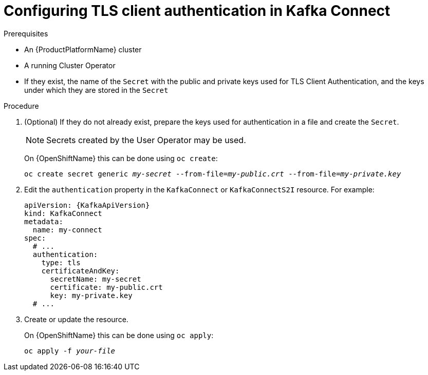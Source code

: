 // Module included in the following assemblies:
//
// assembly-kafka-connect-authentication.adoc

[id='proc-configuring-kafka-connect-authentication-tls-{context}']
= Configuring TLS client authentication in Kafka Connect

.Prerequisites

* An {ProductPlatformName} cluster
* A running Cluster Operator
* If they exist, the name of the `Secret` with the public and private keys used for TLS Client Authentication, and the keys under which they are stored in the `Secret`

.Procedure

. (Optional) If they do not already exist, prepare the keys used for authentication in a file and create the `Secret`.
+
NOTE: Secrets created by the User Operator may be used.
+
ifdef::Kubernetes[]
On {KubernetesName} this can be done using `kubectl create`:
[source,shell,subs=+quotes]
kubectl create secret generic _my-secret_ --from-file=_my-public.crt_ --from-file=_my-private.key_
+
endif::Kubernetes[]
On {OpenShiftName} this can be done using `oc create`:
+
[source,shell,subs=+quotes]
oc create secret generic _my-secret_ --from-file=_my-public.crt_ --from-file=_my-private.key_
. Edit the `authentication` property in the `KafkaConnect` or `KafkaConnectS2I` resource.
For example:
+
[source,yaml,subs=attributes+]
----
apiVersion: {KafkaApiVersion}
kind: KafkaConnect
metadata:
  name: my-connect
spec:
  # ...
  authentication:
    type: tls
    certificateAndKey:
      secretName: my-secret
      certificate: my-public.crt
      key: my-private.key
  # ...
----
+
. Create or update the resource.
+
ifdef::Kubernetes[]
On {KubernetesName} this can be done using `kubectl apply`:
[source,shell,subs=+quotes]
kubectl apply -f _your-file_
+
endif::Kubernetes[]
On {OpenShiftName} this can be done using `oc apply`:
+
[source,shell,subs=+quotes]
oc apply -f _your-file_
